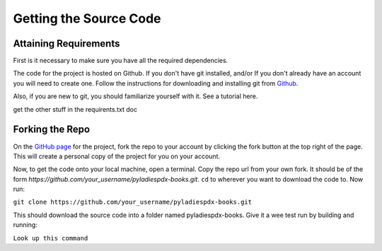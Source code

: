 =======================
Getting the Source Code
=======================

Attaining Requirements
----------------------

First is it necessary to make sure you have all the required dependencies.

The code for the project is hosted on Github. If you don't have git installed, and/or If you don't already have an account you will need to create one. Follow the instructions for downloading and installing git from `Github <https://github.com/>`_.

Also, if you are new to git, you should familiarize yourself with it. See a tutorial here.

get the other stuff in the requirents.txt doc

Forking the Repo
----------------
On the `GitHub page <https://github.com/jarrighi/pyladiespdx-books>`_ for the project, fork the repo to your account by clicking the fork button at the top right of the page. This will create a personal copy of the project for you on your account.

Now, to get the code onto your local machine, open a terminal. Copy the repo url from your own fork. It should be of the form `https://github.com/your_username/pyladiespdx-books.git`. ``cd`` to wherever you want to download the code to. Now run:

``git clone https://github.com/your_username/pyladiespdx-books.git``

This should download the source code into a folder named pyladiespdx-books. Give it a wee test run by building and running:

``Look up this command``